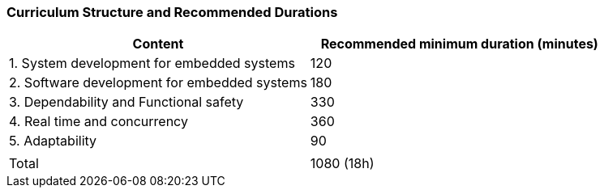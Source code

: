 // tag::DE[]
// end::DE[]

// tag::EN[]
=== Curriculum Structure and Recommended Durations

[cols="<,>", options="header"]
|===
| Content
| Recommended minimum duration (minutes)
| 1. System development for embedded systems | 120
| 2. Software development for embedded systems | 180
| 3. Dependability and Functional safety | 330
| 4. Real time and concurrency | 360
| 5. Adaptability | 90
| |
| Total | 1080 (18h)

|===

// end::EN[]
